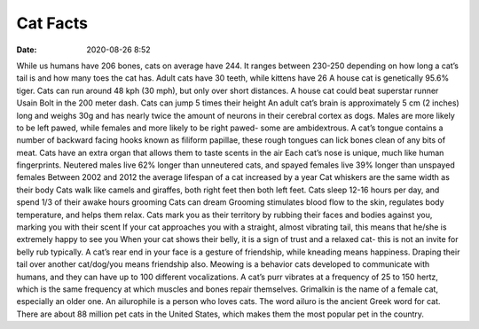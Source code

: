 Cat Facts
################

:date: 2020-08-26 8:52


While us humans have 206 bones, cats on average have 244. It ranges between 230-250 depending on how long a cat’s tail is and how many toes the cat has.
Adult cats have 30 teeth, while kittens have 26
A house cat is genetically 95.6% tiger.
Cats can run around 48 kph (30 mph), but only over short distances. A house cat could beat superstar runner Usain Bolt in the 200 meter dash.
Cats can jump 5 times their height
An adult cat’s brain is approximately 5 cm (2 inches) long and weighs 30g and has nearly twice the amount of neurons in their cerebral cortex as dogs.
Males are more likely to be left pawed, while females and more likely to be right pawed- some are ambidextrous.
A cat’s tongue contains a number of backward facing hooks known as filiform papillae, these rough tongues can lick bones clean of any bits of meat.
Cats have an extra organ that allows them to taste scents in the air
Each cat’s nose is unique, much like human fingerprints.
Neutered males live 62% longer than unneutered cats, and spayed females live 39% longer than unspayed females
Between 2002 and 2012 the average lifespan of a cat increased by a year
Cat whiskers are the same width as their body
Cats walk like camels and giraffes, both right feet then both left feet.
Cats sleep 12-16 hours per day, and spend 1/3 of their awake hours grooming
Cats can dream
Grooming stimulates blood flow to the skin, regulates body temperature, and helps them relax.
Cats mark you as their territory by rubbing their faces and bodies against you, marking you with their scent
If your cat approaches you with a straight, almost vibrating tail, this means that he/she is extremely happy to see you
When your cat shows their belly, it is a sign of trust and a relaxed cat- this is not an invite for belly rub typically.
A cat’s rear end in your face is a gesture of friendship, while kneading means happiness. Draping their tail over another cat/dog/you means friendship also.
Meowing is a behavior cats developed to communicate with humans, and they can have up to 100 different vocalizations.
A cat’s purr vibrates at a frequency of 25 to 150 hertz, which is the same frequency at which muscles and bones repair themselves.
Grimalkin is the name of a female cat, especially an older one.
An ailurophile is a person who loves cats. The word ailuro is the ancient Greek word for cat.
There are about 88 million pet cats in the United States, which makes them the most popular pet in the country.

